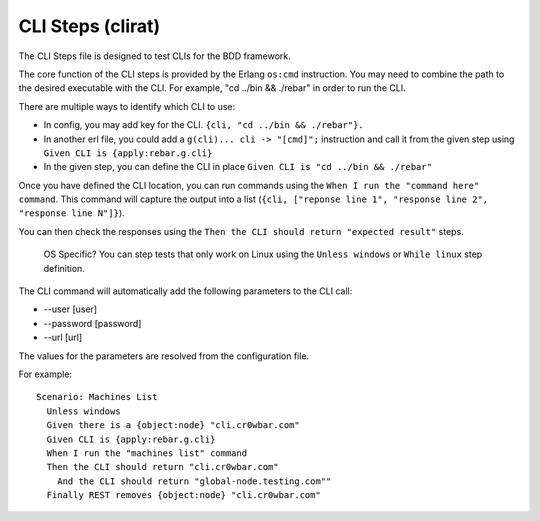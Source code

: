 CLI Steps (clirat)
''''''''''''''''''

The CLI Steps file is designed to test CLIs for the BDD framework.

The core function of the CLI steps is provided by the Erlang ``os:cmd``
instruction. You may need to combine the path to the desired executable
with the CLI. For example, "cd ../bin && ./rebar" in order to run the
CLI.

There are multiple ways to identify which CLI to use:

-  In config, you may add key for the CLI.
   ``{cli, "cd ../bin && ./rebar"}.``
-  In another erl file, you could add a ``g(cli)... cli -> "[cmd]";``
   instruction and call it from the given step using
   ``Given CLI is {apply:rebar.g.cli}``
-  In the given step, you can define the CLI in place
   ``Given CLI is "cd ../bin && ./rebar"``

Once you have defined the CLI location, you can run commands using the
``When I run the "command here" command``. This command will capture the
output into a list
(``{cli, ["reponse line 1", "response line 2", "response line N"]}``).

You can then check the responses using the
``Then the CLI should return "expected result"`` steps.

    OS Specific? You can step tests that only work on Linux using the
    ``Unless windows`` or ``While linux`` step definition.

The CLI command will automatically add the following parameters to the
CLI call:

-  --user [user]
-  --password [password]
-  --url [url]

The values for the parameters are resolved from the configuration file.

For example:

::

    Scenario: Machines List
      Unless windows
      Given there is a {object:node} "cli.cr0wbar.com"
      Given CLI is {apply:rebar.g.cli}
      When I run the "machines list" command
      Then the CLI should return "cli.cr0wbar.com"
        And the CLI should return "global-node.testing.com""
      Finally REST removes {object:node} "cli.cr0wbar.com"


